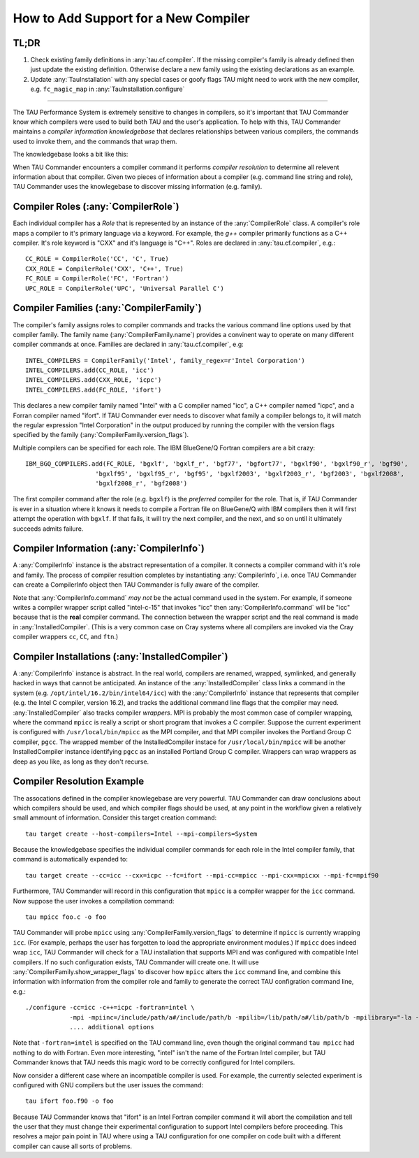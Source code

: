 How to Add Support for a New Compiler
=====================================

TL;DR
-----

1. Check existing family definitions in :any:`tau.cf.compiler`.  If the missing compiler's family is already 
   defined then just update the existing definition.  Otherwise declare a new family using the existing declarations
   as an example.  
2. Update :any:`TauInstallation` with any special cases or goofy flags TAU might need to work with the new compiler,
   e.g. ``fc_magic_map`` in :any:`TauInstallation.configure`

-------------------------------------------------------------------------------

The TAU Performance System is extremely sensitive to changes in compilers, so it's important that TAU Commander know
which compilers were used to build both TAU and the user's application.  To help with this, TAU Commander maintains a 
*compiler information knowledgebase* that declares relationships between various compilers, the commands used to invoke
them, and the commands that wrap them.

The knowledgebase looks a bit like this:

.. image:: _static/tau.cf.compiler.png
   :height: 400px

When TAU Commander encounters a compiler command it performs *compiler resolution* to determine all relevent 
information about that compiler.  Given two pieces of information about a compiler (e.g. command line string and role), 
TAU Commander uses the knowlegebase to discover missing information (e.g. family).


Compiler Roles (:any:`CompilerRole`)
------------------------------------

Each individual compiler has a *Role* that is represented by an instance of the :any:`CompilerRole` class.  A 
compiler's role maps a compiler to it's primary language via a keyword.  For example, the `g++` compiler primarily 
functions as a C++ compiler.  It's role keyword is "CXX" and it's language is "C++".  Roles are declared in
:any:`tau.cf.compiler`, e.g.::

   CC_ROLE = CompilerRole('CC', 'C', True)
   CXX_ROLE = CompilerRole('CXX', 'C++', True)
   FC_ROLE = CompilerRole('FC', 'Fortran')
   UPC_ROLE = CompilerRole('UPC', 'Universal Parallel C')


Compiler Families (:any:`CompilerFamily`)
-----------------------------------------

The compiler's family assigns roles to compiler commands and tracks the various command line options used by that
compiler family.  The family name (:any:`CompilerFamily.name`) provides a convinent way to operate on many different
compiler commands at once.  Families are declared in :any:`tau.cf.compiler`, e.g::

   INTEL_COMPILERS = CompilerFamily('Intel', family_regex=r'Intel Corporation')
   INTEL_COMPILERS.add(CC_ROLE, 'icc')
   INTEL_COMPILERS.add(CXX_ROLE, 'icpc')
   INTEL_COMPILERS.add(FC_ROLE, 'ifort')

This declares a new compiler family named "Intel" with a C compiler named "icc", a C++ compiler named "icpc", and a
Forran compiler named "ifort".  If TAU Commander ever needs to discover what family a compiler belongs to, it will 
match the regular expression "Intel Corporation" in the output produced by running the compiler with the version
flags specified by the family (:any:`CompilerFamily.version_flags`).

Multiple compilers can be specified for each role.  The IBM BlueGene/Q Fortran compilers are a bit crazy::

   IBM_BGQ_COMPILERS.add(FC_ROLE, 'bgxlf', 'bgxlf_r', 'bgf77', 'bgfort77', 'bgxlf90', 'bgxlf90_r', 'bgf90', 
                      'bgxlf95', 'bgxlf95_r', 'bgf95', 'bgxlf2003', 'bgxlf2003_r', 'bgf2003', 'bgxlf2008', 
                      'bgxlf2008_r', 'bgf2008')
   
The first compiler command after the role (e.g. ``bgxlf``) is the *preferred* compiler for the role.  That is,
if TAU Commander is ever in a situation where it knows it needs to compile a Fortran file on BlueGene/Q with IBM
compilers then it will first attempt the operation with ``bgxlf``.  If that fails, it will try the next compiler,
and the next, and so on until it ultimately succeeds admits failure.

Compiler Information (:any:`CompilerInfo`)
------------------------------------------

A :any:`CompilerInfo` instance is the abstract representation of a compiler.  It connects a compiler command with it's
role and family. The process of compiler resultion completes by instantiating :any:`CompilerInfo`, i.e. once TAU 
Commander can create a CompilerInfo object then TAU Commander is fully aware of the compiler.  

Note that :any:`CompilerInfo.command` *may not* be the actual command used in the system.  For example, if someone
writes a compiler wrapper script called "intel-c-15" that invokes "icc" then :any:`CompilerInfo.command` will be "icc"
because that is the **real** compiler command.  The connection between the wrapper script and the real command is
made in :any:`InstalledCompiler`.  (This is a very common case on Cray systems where all compilers are invoked via
the Cray compiler wrappers ``cc``, ``CC``, and ``ftn``.)

Compiler Installations (:any:`InstalledCompiler`)
-------------------------------------------------

A :any:`CompilerInfo` instance is abstract.  In the real world, compilers are renamed, wrapped, symlinked, and
generally hacked in ways that cannot be anticipated.  An instance of the :any:`InstalledCompiler` class links a
command in the system (e.g. ``/opt/intel/16.2/bin/intel64/icc``) with the :any:`CompilerInfo` instance that represents
that compiler (e.g. the Intel C compiler, version 16.2), and tracks the additional command line flags that the compiler
may need.  :any:`InstalledCompiler` also tracks compiler *wrappers*. MPI is probably the most common case of compiler 
wrapping, where the command ``mpicc`` is really a script or short program that invokes a C compiler.  Suppose the 
current experiment is configured with ``/usr/local/bin/mpicc`` as the MPI compiler, and that MPI compiler invokes the 
Portland Group C compiler, ``pgcc``.  The wrapped member of the InstalledCompiler instace for ``/usr/local/bin/mpicc`` 
will be another InstalledCompiler instance identifying ``pgcc`` as an installed Portland Group C compiler.  Wrappers
can wrap wrappers as deep as you like, as long as they don't recurse.

Compiler Resolution Example
---------------------------

The assocations defined in the compiler knowlegebase are very powerful.  TAU Commander can draw conclusions about which
compilers should be used, and which compiler flags should be used, at any point in the workflow given a relatively small
ammount of information.  Consider this target creation command::

   tau target create --host-compilers=Intel --mpi-compilers=System

Because the knowledgebase specifies the individual compiler commands for each role in the Intel compiler family, that
command is automatically expanded to::

   tau target create --cc=icc --cxx=icpc --fc=ifort --mpi-cc=mpicc --mpi-cxx=mpicxx --mpi-fc=mpif90

Furthermore, TAU Commander will record in this configuration that ``mpicc`` is a compiler wrapper for the ``icc``
command. Now suppose the user invokes a compilation command::

   tau mpicc foo.c -o foo
   
TAU Commander will probe ``mpicc`` using :any:`CompilerFamily.version_flags` to determine if ``mpicc`` is currently
wrapping ``icc``.  (For example, perhaps the user has forgotten to load the appropriate environment modules.)  
If ``mpicc`` does indeed wrap ``icc``, TAU Commander will check for a TAU installation that supports MPI and 
was configured with compatible Intel compilers.  If no such configuration exists, TAU Commander will create one. 
It will use :any:`CompilerFamily.show_wrapper_flags` to discover how ``mpicc`` alters the ``icc`` command line, and
combine this information with information from the compiler role and family to generate the correct TAU configration
command line, e.g.::

   ./configure -cc=icc -c++=icpc -fortran=intel \
               -mpi -mpiinc=/include/path/a#/include/path/b -mpilib=/lib/path/a#/lib/path/b -mpilibrary="-la -lb"
               .... additional options
               
Note that ``-fortran=intel`` is specified on the TAU command line, even though the original command ``tau mpicc``
had nothing to do with Fortran.  Even more interesting, "intel" isn't the name of the Fortran Intel compiler, but TAU
Commander knows that TAU needs this magic word to be correctly configured for Intel compilers.

Now consider a different case where an incompatible compiler is used.  For example, the currently selected experiment
is configured with GNU compilers but the user issues the command::

   tau ifort foo.f90 -o foo
   
Because TAU Commander knows that "ifort" is an Intel Fortran compiler command it will abort the compilation and tell
the user that they must change their experimental configuration to support Intel compilers before proceeding.  This
resolves a major pain point in TAU where using a TAU configuration for one compiler on code built with a different
compiler can cause all sorts of problems.
